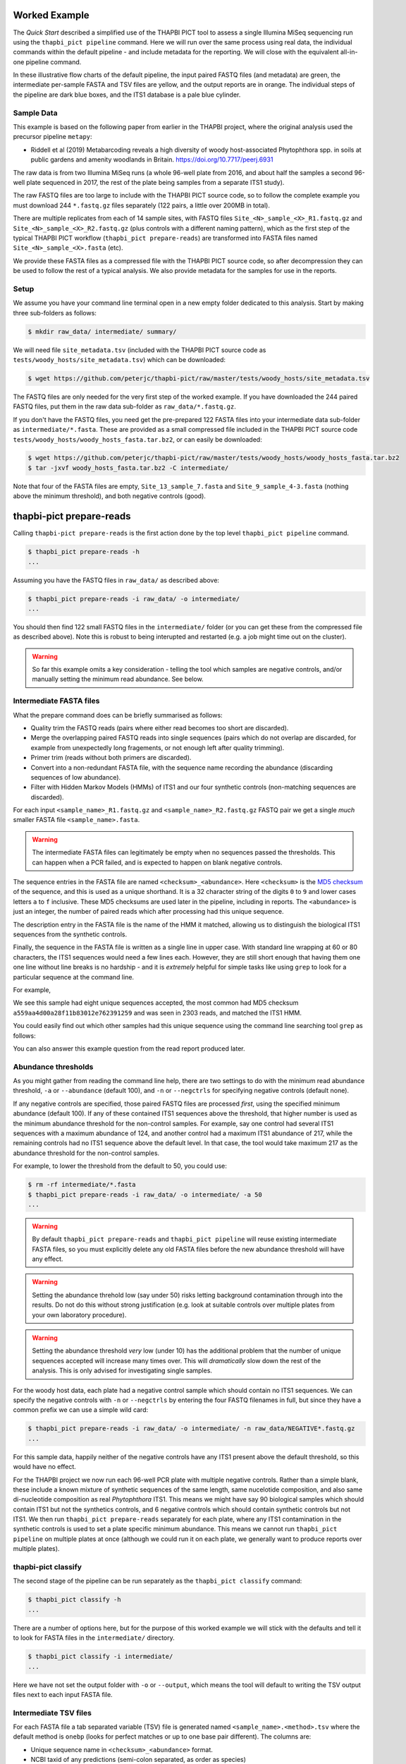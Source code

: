 Worked Example
==============

The *Quick Start* described a simplified use of the THAPBI PICT tool to
assess a single Illumina MiSeq sequencing run using the ``thapbi_pict
pipeline`` command. Here we will run over the same process using real data,
the individual commands within the default pipeline - and include metadata
for the reporting. We will close with the equivalent all-in-one pipeline
command.

.. image:: images/pipeline.svg
   :alt: Flowchart summarising THAPBI PICT pipeline, from raw paired FASTQ files to reports.

.. image:: images/pipeline-meta.svg
   :alt: Flowchart summarising THAPBI PICT pipeline, from raw paired FASTQ files to reports, using metadata.

In these illustrative flow charts of the default pipeline, the input paired
FASTQ files (and metadata) are green, the intermediate per-sample FASTA and
TSV files are yellow, and the output reports are in orange. The individual
steps of the pipeline are dark blue boxes, and the ITS1 database is a pale
blue cylinder.

Sample Data
-----------

This example is based on the following paper from earlier in the THAPBI
project, where the original analysis used the precursor pipeline ``metapy``:

* Riddell et al (2019) Metabarcoding reveals a high diversity of woody
  host-associated Phytophthora spp. in soils at public gardens and amenity
  woodlands in Britain. https://doi.org/10.7717/peerj.6931

The raw data is from two Illumina MiSeq runs (a whole 96-well plate from 2016,
and about half the samples a second 96-well plate sequenced in 2017, the rest
of the plate being samples from a separate ITS1 study).

The raw FASTQ files are too large to include with the THAPBI PICT source code,
so to follow the complete example you must download 244 ``*.fastq.gz`` files
separately (122 pairs, a little over 200MB in total).

There are multiple replicates from each of 14 sample sites, with FASTQ files
``Site_<N>_sample_<X>_R1.fastq.gz`` and ``Site_<N>_sample_<X>_R2.fastq.gz``
(plus controls with a different naming pattern), which as the first step of
the typical THAPBI PICT workflow (``thapbi_pict prepare-reads``) are
transformed into FASTA files named ``Site_<N>_sample_<X>.fasta`` (etc).

We provide these FASTA files as a compressed file with the THAPBI PICT source
code, so after decompression they can be used to follow the rest of a typical
analysis. We also provide metadata for the samples for use in the reports.

Setup
-----

We assume you have your command line terminal open in a new empty folder
dedicated to this analysis. Start by making three sub-folders as follows:

.. code:: console

   $ mkdir raw_data/ intermediate/ summary/

We will need file ``site_metadata.tsv`` (included with the THAPBI PICT source
code as ``tests/woody_hosts/site_metadata.tsv``) which can be downloaded:

.. code:: console

    $ wget https://github.com/peterjc/thapbi-pict/raw/master/tests/woody_hosts/site_metadata.tsv

The FASTQ files are only needed for the very first step of the worked example.
If you have downloaded the 244 paired FASTQ files, put them in the raw data
sub-folder as ``raw_data/*.fastq.gz``.

If you don't have the FASTQ files, you need get the pre-prepared 122 FASTA
files into your intermediate data sub-folder as ``intermediate/*.fasta``.
These are provided as a small compressed file included in the THAPBI PICT
source code ``tests/woody_hosts/woody_hosts_fasta.tar.bz2``, or can easily be
downloaded:

.. code:: console

   $ wget https://github.com/peterjc/thapbi-pict/raw/master/tests/woody_hosts/woody_hosts_fasta.tar.bz2
   $ tar -jxvf woody_hosts_fasta.tar.bz2 -C intermediate/

Note that four of the FASTA files are empty, ``Site_13_sample_7.fasta`` and
``Site_9_sample_4-3.fasta`` (nothing above the minimum threshold), and both
negative controls (good).

thapbi-pict prepare-reads
=========================

Calling ``thapbi-pict prepare-reads`` is the first action done by the top
level ``thapbi_pict pipeline`` command.

.. code:: console

    $ thapbi_pict prepare-reads -h
    ...

Assuming you have the FASTQ files in ``raw_data/`` as described above:

.. code:: console

    $ thapbi_pict prepare-reads -i raw_data/ -o intermediate/
    ...

You should then find 122 small FASTQ files in the ``intermediate/`` folder
(or you can get these from the compressed file as described above). Note
this is robust to being interupted and restarted (e.g. a job might time
out on the cluster).

.. WARNING::

    So far this example omits a key consideration - telling the tool which
    samples are negative controls, and/or manually setting the minimum read
    abundance. See below.

Intermediate FASTA files
------------------------

What the prepare command does can be briefly summarised as follows:

* Quality trim the FASTQ reads (pairs where either read becomes too short are
  discarded).
* Merge the overlapping paired FASTQ reads into single sequences (pairs which
  do not overlap are discarded, for example from unexpectedly long fragements,
  or not enough left after quality trimming).
* Primer trim (reads without both primers are discarded).
* Convert into a non-redundant FASTA file, with the sequence name recording
  the abundance (discarding sequences of low abundance).
* Filter with Hidden Markov Models (HMMs) of ITS1 and our four synthetic
  controls (non-matching sequences are discarded).

For each input ``<sample_name>_R1.fastq.gz`` and ``<sample_name>_R2.fastq.gz``
FASTQ pair we get a single *much* smaller FASTA file ``<sample_name>.fasta``.

.. WARNING::

   The intermediate FASTA files can legitimately be empty when no sequences
   passed the thresholds. This can happen when a PCR failed, and is expected
   to happen on blank negative controls.

The sequence entries in the FASTA file are named ``<checksum>_<abundance>``.
Here ``<checksum>`` is the `MD5 checksum <https://en.wikipedia.org/wiki/MD5>`_
of the sequence, and this is used as a unique shorthand. It is a 32 character
string of the digits ``0`` to ``9`` and lower cases letters ``a`` to ``f``
inclusive. These MD5 checksums are used later in the pipeline, including in
reports. The ``<abundance>`` is just an integer, the number of paired reads
which after processing had this unique sequence.

The description entry in the FASTA file is the name of the HMM it matched,
allowing us to distinguish the biological ITS1 sequences from the synthetic
controls.

Finally, the sequence in the FASTA file is written as a single line in upper
case. With standard line wrapping at 60 or 80 characters, the ITS1 sequences
would need a few lines each. However, they are still short enough that having
them one one line without line breaks is no hardship - and it is *extremely*
helpful for simple tasks like using ``grep`` to look for a particular sequence
at the command line.

For example,

.. code: console

    $ cat intermediate/Site_1_sample_1.fasta
    >a559aa4d00a28f11b83012e762391259_2303 phytophthora_its1
    CCACACCTAAAAAACTTTCCACGTGAACTGTATCGAACAACTAGTTGGGGGTCTTGTTTGGCGTGCGGCTGCTTCGGTAGCTGCTGCTAGGCGAGCCCTATCACGGCGAGCGTTTGGACTTCGGTCTGAGCTAGTAGCTATTTTTTAAACCCATTCTTTAATACTGATTATACT
    >140ccd03a87b423a1f06521f08131464_724 phytophthora_its1
    CCACACCTAAAAAAACTTTCCACGTGAACCGTATCAACCCCTATAATTTGGGGGCTTGCTCGGCGGCGTGTGTGCTGGCCTGTAATGGGTCGGCGTGCTGCTGCTGGGCGGGCTCTATCATGGGCGAGCGTTTGGGCTTCGGCTCGAGCTAGTAGCTATCAATTTTAAACCCTTTCTTAAATACTGAACATACT
    >868e1ad838c7ec587dfd05b9dd4556ec_339 phytophthora_its1
    CCACACCTAAAAAAAACTTTCCACGTGAACCGTATCAACCCCTATAATTTGGGGGCTTGCTCGGCGGCGTGCGTGCTGGCCTGTAATGGGTCGGCGTGCTGCTGCTGGGCGGGCTCTATCATGGGCGAGCGTTTGGGCTTCGGCTCGAGCTAGTAGCTATCAATTTTAAACCCTTTCTTAAATACTGAACATACT
    >742f1f7a934f2df075be6f2eea756fc9_210 phytophthora_its1
    CCACACCTAAAAAACTTTCCACGTGAACCGTATCAAAACCGTTAGTTGGGGGCTTCTGTTCGGCTGGCTTCGGCTGGCTGGGCGGCGGCTCTATCATGGCGAGCGCTTGAGCCTTCGGGTCTGAGCTAGTAGCCCACTTTTTAAACCCATTCCTAAATACTGAATATACT
    >7f27d3a8f7150e0ee7ad64073e6da6b5_193 phytophthora_its1
    CCACACCTAAAAAACTTTCCACGTGAACCGTATCAAAACCCTTAGTTGGGGGCTTCTGTTCGGCTGGCTTCGGCTGGCTGGGCGGCGGCTCTATCATGGCGAGCGCTTGAGCCTTCGGGTCTGAGCTAGTAGCCCACTTTTTAAACCCATTCCTAAATACTGAATATACT
    >eaf42569c8b95c8bf4f9bf1b65a96ce4_183 phytophthora_its1
    CCACACCTAAAAAACTTTCCACGTGAACCGTATCAACCCACTTAGTTGGGGGCTAGTCCCGGCGGCTGGCTGTCGATGTCAAAGTTGACGGCTGCTGCTGTGTGTCGGGCCCTATCATGGCGAGCGTTTGGGTCCCTCTCGGGGGAACTGAGCCAGTAGCCCTTATTTTTTAAACCCATTCTTGAATACTGAATATACT
    >ffb8fbb83fa26a101c2fddf2af13cf95_167 phytophthora_its1
    CCACACCTAAAAAACTTTCCACGTGAACCGTATCAAAATCCTTTTATTGGGGGCTTCTGTCTGGTCTGGCTTCGGCTGGTCTGGGTGGCGGCTCTATCATGGTGACCGCTCTGGGCTTCGGCTTGGAGTTAGTAGCCCACTTTTTAAACCCATTCTTAATTACTGAACATACT
    >af3654932ad7a06c5f4af3c738706c76_114 phytophthora_its1
    CCACACCTAAAAAAACTTTCCACGTGAACCGTATCAACCCCTATAATTTGGGGGCTTGCTCGGCGGCGTGCGTGCTGGCCTGTAATGGGTCGGCGTGCTGCTGCTGGGCGGGCTCTATCATGGGCGAGCGTTTGGGCTTCGGCTCGAGCTAGTAGCTATCAATTTTAAACCCTTTCTTAAATACTGAACATACT

We see this sample had eight unique sequences accepted, the most common had
MD5 checksum ``a559aa4d00a28f11b83012e762391259`` and was seen in 2303 reads,
and matched the ITS1 HMM.

You could easily find out which other samples had this unique sequence using
the command line searching tool ``grep`` as follows:

.. code: console

    $ grep a559aa4d00a28f11b83012e762391259 intermediate/*.fasta
    ...

You can also answer this example question from the read report produced later.

Abundance thresholds
--------------------

As you might gather from reading the command line help, there are two settings
to do with the minimum read abundance threshold, ``-a`` or ``--abundance``
(default 100), and ``-n`` or ``--negctrls`` for specifying negative controls
(default none).

If any negative controls are specified, those paired FASTQ files are processed
*first*, using the specified minimum abundance (default 100). If any of these
contained ITS1 sequences above the threshold, that higher number is used as
the minimum abundance threshold for the non-control samples. For example, say
one control had several ITS1 sequences with a maximum abundance of 124, and
another control had a maximum ITS1 abundance of 217, while the remaining
controls had no ITS1 sequence above the default level. In that case, the tool
would take maximum 217 as the abundance threshold for the non-control samples.

For example, to lower the threshold from the default to 50, you could use:

.. code:: console

    $ rm -rf intermediate/*.fasta
    $ thapbi_pict prepare-reads -i raw_data/ -o intermediate/ -a 50
    ...

.. WARNING::

   By default ``thapbi_pict prepare-reads`` and ``thapbi_pict pipeline`` will
   reuse existing intermediate FASTA files, so you must explicitly delete any
   old FASTA files before the new abundance threshold will have any effect.

.. WARNING::

    Setting the abundance threhold low (say under 50) risks letting background
    contamination through into the results. Do not do this without strong
    justification (e.g. look at suitable controls over multiple plates from
    your own laboratory procedure).

.. WARNING::

    Setting the abundance threshold *very* low (under 10) has the additional
    problem that the number of unique sequences accepted will increase many
    times over. This will *dramatically* slow down the rest of the analysis.
    This is only advised for investigating single samples.

For the woody host data, each plate had a negative control sample which should
contain no ITS1 sequences. We can specify the negative controls with ``-n`` or
``--negctrls`` by entering the four FASTQ filenames in full, but since they
have a common prefix we can use a simple wild card:

.. code:: console

    $ thapbi_pict prepare-reads -i raw_data/ -o intermediate/ -n raw_data/NEGATIVE*.fastq.gz
    ...

For this sample data, happily neither of the negative controls have any ITS1
present above the default threshold, so this would have no effect.

For the THAPBI project we now run each 96-well PCR plate with multiple
negative controls. Rather than a simple blank, these include a known mixture
of synthetic sequences of the same length, same nucelotide composition, and
also same di-nucleotide composition as real *Phytophthora* ITS1. This means we
might have say 90 biological samples which should contain ITS1 but not the
synthetics controls, and 6 negative controls which should contain synthetic
controls but not ITS1. We then run ``thapbi_pict prepare-reads`` separately
for each plate, where any ITS1 contamination in the synthetic controls is
used to set a plate specific minimum abundance. This means we cannot run
``thapbi_pict pipeline`` on multiple plates at once (although we could run it
on each plate, we generally want to produce reports over multiple plates).

thapbi-pict classify
--------------------

.. tip:

   If you don't have the FASTQ files, just the FASTA files, start from here.

The second stage of the pipeline can be run separately as the ``thapbi_pict
classify`` command:

.. code:: console

    $ thapbi_pict classify -h
    ...

There are a number of options here, but for the purpose of this worked example
we will stick with the defaults and tell it to look for FASTA files in the
``intermediate/`` directory.

.. code:: console

    $ thapbi_pict classify -i intermediate/
    ...

Here we have not set the output folder with ``-o`` or ``--output``, which
means the tool will default to writing the TSV output files next to each
input FASTA file.

Intermediate TSV files
----------------------

For each FASTA file a tab separated variable (TSV) file is generated named
``<sample_name>.<method>.tsv`` where the default method is ``onebp`` (looks
for perfect matches or up to one base pair different). The columns are:

* Unique sequence name in ``<checksum>_<abundance>`` format.
* NCBI taxid of any predictions (semi-colon separated, as order as species)
* Genus-species of any predictions (semi-colon separated, alphabetical)
* Text note field (arbitrary debug text from the tool)

These files are not intended for human use, but are readable. For example,

.. code:: console

    $ cat intermediate/Site_1_sample_1.onebp.tsv
    ...

Viewing it like this is not ideal, although there are command line tools
which help. You could open the file in R, Excel, etc. Slightly abridged:

========================================= ============= ================================================= ====
#sequence-name                            taxid         genus-species:...                                 note
========================================= ============= ================================================= ====
``a559aa4d00a28f11b83012e762391259_2303`` 221518        *Phytophthora pseudosyringae*                     ...
``140ccd03a87b423a1f06521f08131464_724``  78237         *Phytophthora gonapodyides*                       ...
``868e1ad838c7ec587dfd05b9dd4556ec_339``  78237         *Phytophthora gonapodyides*                       ...
``742f1f7a934f2df075be6f2eea756fc9_210``  164328        *Phytophthora ramorum*                            ...
``7f27d3a8f7150e0ee7ad64073e6da6b5_193``  164328        *Phytophthora ramorum*                            ...
``eaf42569c8b95c8bf4f9bf1b65a96ce4_183``  53983;2056922 *Phytophthora cambivora;Phytophthora x cambivora* ...
``ffb8fbb83fa26a101c2fddf2af13cf95_167``  631361        *Phytophthora austrocedri*                        ...
``af3654932ad7a06c5f4af3c738706c76_114``  78237         *Phytophthora gonapodyides*                       ...
========================================= ============= ================================================= ====

Most of the unique sequences here have been assigned a single unique
*Phytophthora* species, except for ``eaf42569c8b95c8bf4f9bf1b65a96ce4`` (found
in 183 reads for this sample) which has matched *Phytophthora cambivora* (NCBI
taxid 53983) and close relative *Phytophthora x cambivora* (NCBI taxid
2056922).


Metadata
--------

The *Quick Start* introduced the typical pipeline taking paired FASTQ files
though to reports, and mentioned the idea of enhancing the reports with
sample metadata.

.. image:: images/pipeline-meta.svg
   :alt: Flowchart summarising THAPBI PICT pipeline, from raw paired FASTQ files to reports, using metadata.

In the following we will show the reports with and without metadata.
File ``site_metadata.tsv`` is a table of metadata (based on table S1 in the
paper), in plain text tab separated variable format (TSV). It has one row for
each of the 14 samples plus controls, with a column cross referencing the 122
sequenced FASTQ filename stems.

Sample Reports
--------------

Two of the output reports from the pipeline can also be generated by the
``thapbi_pict sample-report`` sub-command:

* Human readable file ``thapbi-pict.samples.txt`` (plain text).
* Computer readable file ``thapbi-pict.samples.tsv`` (tab separated
  variables, TSV) which can be openend in R, Excel, or similar.

These aim to give a summary of the species identified within each sample. The
human readable report deliberately does not include read counts as the method
is only semi-quantative - as long as it passed the minimum read abundance,
any unique sequence is included.

The computer readable file is intended to facilitate downstream analysis.

Read Reports
------------

The next two output reports from the pipeline can also be generated by the
``thapbi_pict read-summary`` sub-command:

* Plain table ``thapbi-pict.reads.tsv`` (tab separated variables, TSV) which
  can be opened in R, Excel, or similar.
* Visually formatted table ``thapbi-pict.reads.xlsx`` (Microsoft Excel
  format), with the same content but with colors etc applied.

This read report has a row for each unique sequences. The first columns are
the unique sequence MD5 checksum, any species prediction, the sequence itself,
the number of samples it detected in above the threshold, and the total number
of times this was seen (in samples where it was above the threshold). Then
the main columns (one per sample) list the abundance of each unique sequence
in that sample (if above the threshold).

In the Excel version, conditional formatting is used to highlight the non-zero
counts with a red background.

Edit Graph
----------

The final output report from the pipeline can also be generated by the
``thapbi_pict edit-graph`` sub-command:

* Edit-distance graph ``thapbi-pict.edit-graph.xgmml`` (XGMML, eXtensible
  Graph Markup and Modeling Language) which we recommend opening in `Cytoscape
  <https://cytoscape.org/>`_.

Note that ``thapbi_pict edit-graph`` supports other node-and-edge graph file
formats, and can produce a static PDF image as well using `GraphViz
<http://graphviz.org/>`_ and other dependencies.
